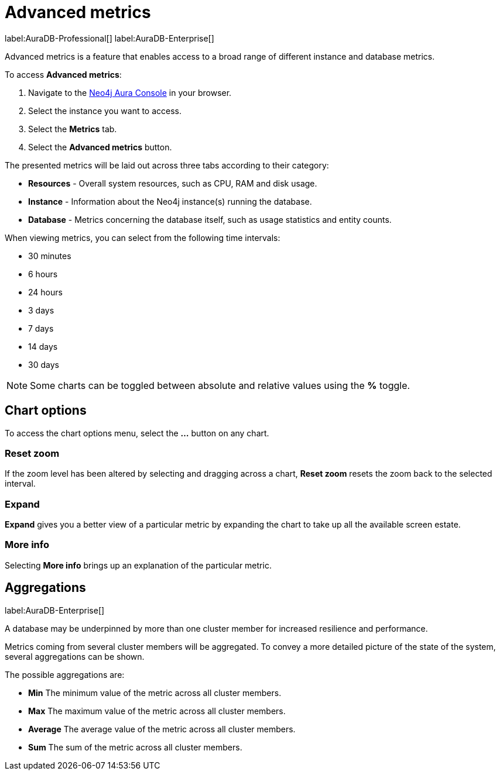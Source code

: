 [[aura-monitoring]]
= Advanced metrics

label:AuraDB-Professional[]
label:AuraDB-Enterprise[]

Advanced metrics is a feature that enables access to a broad range of different instance and database metrics.

To access *Advanced metrics*:

. Navigate to the https://console.neo4j.io/?product=aura-db[Neo4j Aura Console] in your browser.
. Select the instance you want to access.
. Select the *Metrics* tab.
. Select the *Advanced metrics* button.

The presented metrics will be laid out across three tabs according to their category:

* *Resources* - Overall system resources, such as CPU, RAM and disk usage.
* *Instance* - Information about the Neo4j instance(s) running the database.
* *Database* - Metrics concerning the database itself, such as usage statistics and entity counts.

When viewing metrics, you can select from the following time intervals:

* 30 minutes
* 6 hours
* 24 hours
* 3 days
* 7 days
* 14 days
* 30 days

[NOTE]
====
Some charts can be toggled between absolute and relative values using the *%* toggle.
====

== Chart options

To access the chart options menu, select the *...* button on any chart.

=== Reset zoom

If the zoom level has been altered by selecting and dragging across a chart, *Reset zoom* resets the zoom back to the selected interval.

=== Expand

*Expand* gives you a better view of a particular metric by expanding the chart to take up all the available screen estate.

=== More info

Selecting *More info* brings up an explanation of the particular metric.

== Aggregations

label:AuraDB-Enterprise[]

A database may be underpinned by more than one cluster member for increased resilience and performance.

Metrics coming from several cluster members will be aggregated. To convey a more detailed picture of the state of the system, several aggregations can be shown.

The possible aggregations are:

* *Min* The minimum value of the metric across all cluster members.
* *Max* The maximum value of the metric across all cluster members.
* *Average* The average value of the metric across all cluster members.
* *Sum* The sum of the metric across all cluster members.
